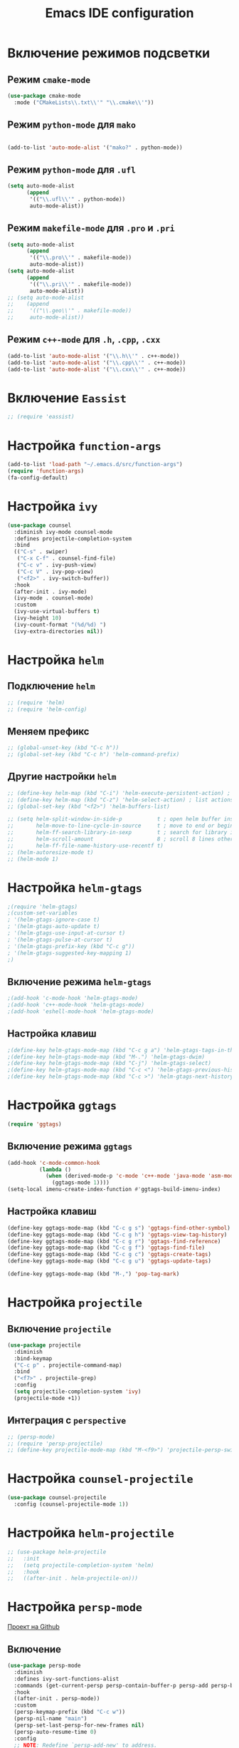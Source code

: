 #+TITLE: Emacs IDE configuration
* Включение режимов подсветки
** Режим =cmake-mode=
  #+begin_src emacs-lisp
  (use-package cmake-mode
    :mode ("CMakeLists\\.txt\\'" "\\.cmake\\'"))
  #+end_src
** Режим =python-mode= для ~mako~
#+begin_src emacs-lisp

(add-to-list 'auto-mode-alist '("mako?" . python-mode))
#+end_src

** Режим =python-mode= для ~.ufl~
  #+begin_src emacs-lisp
(setq auto-mode-alist
	  (append
	   '(("\\.ufl\\'" . python-mode))
	   auto-mode-alist))
  #+end_src
** Режим =makefile-mode= для ~.pro~ и ~.pri~
  #+begin_src emacs-lisp
    (setq auto-mode-alist
	      (append
	       '(("\\.pro\\'" . makefile-mode))
	       auto-mode-alist))
    (setq auto-mode-alist
	      (append
	       '(("\\.pri\\'" . makefile-mode))
	       auto-mode-alist))
    ;; (setq auto-mode-alist
    ;; 	  (append
    ;; 	   '(("\\.geo\\'" . makefile-mode))
    ;; 	   auto-mode-alist))
  #+end_src
** Режим =c++-mode= для ~.h~, ~.cpp~, ~.cxx~
  #+begin_src emacs-lisp
(add-to-list 'auto-mode-alist '("\\.h\\'" . c++-mode))
(add-to-list 'auto-mode-alist '("\\.cpp\\'" . c++-mode))
(add-to-list 'auto-mode-alist '("\\.cxx\\'" . c++-mode))
  #+end_src

* Включение =Eassist=
  #+begin_src emacs-lisp
;; (require 'eassist)
  #+end_src
* Настройка =function-args=
  #+begin_src emacs-lisp
  (add-to-list 'load-path "~/.emacs.d/src/function-args")
  (require 'function-args)
  (fa-config-default)
  #+end_src
* Настройка =ivy=
#+begin_src emacs-lisp
(use-package counsel
  :diminish ivy-mode counsel-mode
  :defines projectile-completion-system
  :bind
  (("C-s" . swiper)
   ("C-x C-f" . counsel-find-file)
   ("C-c v" . ivy-push-view)
   ("C-c V" . ivy-pop-view)
   ("<f2>" . ivy-switch-buffer))
  :hook
  (after-init . ivy-mode)
  (ivy-mode . counsel-mode)
  :custom
  (ivy-use-virtual-buffers t)
  (ivy-height 10)
  (ivy-count-format "(%d/%d) ")
  (ivy-extra-directories nil))
#+end_src
* Настройка =helm=
** Подключение =helm=
#+begin_src emacs-lisp
  ;; (require 'helm)
  ;; (require 'helm-config)
#+end_src
** Меняем префикс
#+begin_src emacs-lisp
  ;; (global-unset-key (kbd "C-c h"))
  ;; (global-set-key (kbd "C-c h") 'helm-command-prefix)
#+end_src
** Другие настройки =helm=
#+begin_src emacs-lisp
  ;; (define-key helm-map (kbd "C-i") 'helm-execute-persistent-action) ; make TAB works in terminal
  ;; (define-key helm-map (kbd "C-z") 'helm-select-action) ; list actions using C-z
  ;; (global-set-key (kbd "<f2>") 'helm-buffers-list)

  ;; (setq helm-split-window-in-side-p           t ; open helm buffer inside current window, not occupy whole other window
  ;;       helm-move-to-line-cycle-in-source     t ; move to end or beginning of source when reaching top or bottom of source.
  ;;       helm-ff-search-library-in-sexp        t ; search for library in `require' and `declare-function' sexp.
  ;;       helm-scroll-amount                    8 ; scroll 8 lines other window using M-<next>/M-<prior>
  ;;       helm-ff-file-name-history-use-recentf t)
  ;; (helm-autoresize-mode t)
  ;; (helm-mode 1)
#+end_src
* Настройка =helm-gtags=
#+begin_src emacs-lisp
;(require 'helm-gtags)
;(custom-set-variables
; '(helm-gtags-ignore-case t)
; '(helm-gtags-auto-update t)
; '(helm-gtags-use-input-at-cursor t)
; '(helm-gtags-pulse-at-cursor t)
; '(helm-gtags-prefix-key (kbd "C-c g"))
; '(helm-gtags-suggested-key-mapping 1)
;)
#+end_src
** Включение режима =helm-gtags=
#+begin_src emacs-lisp
;(add-hook 'c-mode-hook 'helm-gtags-mode)
;(add-hook 'c++-mode-hook 'helm-gtags-mode)
;(add-hook 'eshell-mode-hook 'helm-gtags-mode)
#+end_src
** Настройка клавиш
#+begin_src emacs-lisp
;(define-key helm-gtags-mode-map (kbd "C-c g a") 'helm-gtags-tags-in-this-function)
;(define-key helm-gtags-mode-map (kbd "M-.") 'helm-gtags-dwim)
;(define-key helm-gtags-mode-map (kbd "C-j") 'helm-gtags-select)
;(define-key helm-gtags-mode-map (kbd "C-c <") 'helm-gtags-previous-history)
;(define-key helm-gtags-mode-map (kbd "C-c >") 'helm-gtags-next-history)
#+end_src
* Настройка =ggtags=
#+begin_src emacs-lisp
(require 'ggtags)
#+end_src
** Включение режима =ggtags=
#+begin_src emacs-lisp
(add-hook 'c-mode-common-hook
          (lambda ()
            (when (derived-mode-p 'c-mode 'c++-mode 'java-mode 'asm-mode)
              (ggtags-mode 1))))
(setq-local imenu-create-index-function #'ggtags-build-imenu-index)
#+end_src
** Настройка клавиш
#+begin_src emacs-lisp
(define-key ggtags-mode-map (kbd "C-c g s") 'ggtags-find-other-symbol)
(define-key ggtags-mode-map (kbd "C-c g h") 'ggtags-view-tag-history)
(define-key ggtags-mode-map (kbd "C-c g r") 'ggtags-find-reference)
(define-key ggtags-mode-map (kbd "C-c g f") 'ggtags-find-file)
(define-key ggtags-mode-map (kbd "C-c g c") 'ggtags-create-tags)
(define-key ggtags-mode-map (kbd "C-c g u") 'ggtags-update-tags)

(define-key ggtags-mode-map (kbd "M-,") 'pop-tag-mark)
#+end_src
* Настройка =projectile=
** Включение =projectile=
#+begin_src emacs-lisp
(use-package projectile
  :diminish
  :bind-keymap 
  ("C-c p" . projectile-command-map)
  :bind
  ("<f7>" . projectile-grep)
  :config
  (setq projectile-completion-system 'ivy)
  (projectile-mode +1))
#+end_src
** Интеграция с =perspective=
#+begin_src emacs-lisp
  ;; (persp-mode)
  ;; (require 'persp-projectile)
  ;; (define-key projectile-mode-map (kbd "M-<f9>") 'projectile-persp-switch-project)
#+end_src
* Настройка =counsel-projectile=
#+begin_src emacs-lisp
(use-package counsel-projectile
  :config (counsel-projectile-mode 1))
#+end_src
* Настройка =helm-projectile=
#+begin_src emacs-lisp
  ;; (use-package helm-projectile
  ;;   :init 
  ;;   (setq projectile-completion-system 'helm)
  ;;   :hook
  ;;   ((after-init . helm-projectile-on)))
#+end_src
* Настройка =persp-mode=
[[https://github.com/Bad-ptr/persp-mode.el][Проект на Github]]
** Включение
#+begin_src emacs-lisp
(use-package persp-mode
  :diminish
  :defines ivy-sort-functions-alist
  :commands (get-current-persp persp-contain-buffer-p persp-add persp-by-name-and-exists)
  :hook 
  ((after-init . persp-mode))
  :custom
  (persp-keymap-prefix (kbd "C-c w"))
  (persp-nil-name "main")
  (persp-set-last-persp-for-new-frames nil)
  (persp-auto-resume-time 0)
  :config
  ;; NOTE: Redefine `persp-add-new' to address.
  ;; Issue: Unable to create/handle persp-mode
  ;; https://github.com/Bad-ptr/persp-mode.el/issues/96
  ;; https://github.com/Bad-ptr/persp-mode-projectile-bridge.el/issues/4
  ;; https://emacs-china.org/t/topic/6416/7
  (defun* persp-add-new (name &optional (phash *persp-hash*))
    "Create a new perspective with the given `NAME'. Add it to `PHASH'.
    Return the created perspective."
    (interactive "sA name for the new perspective: ")
    (if (and name (not (equal "" name)))
        (destructuring-bind (e . p)
            (persp-by-name-and-exists name phash)
          (if e p
            (setq p (if (equal persp-nil-name name)
                        nil (make-persp :name name)))
            (persp-add p phash)
            (run-hook-with-args 'persp-created-functions p phash)
            p))
      (message "[persp-mode] Error: Can't create a perspective with empty name.")
      nil))
   (add-to-list 'global-mode-string
               '(:eval
                 (format
                  (propertize
                   " #%s "
                   'face (let ((persp (get-current-persp)))
                           (if persp
                               (if (persp-contain-buffer-p (current-buffer) persp)
                                   'persp-face-lighter-default
                                 'persp-face-lighter-buffer-not-in-persp)
                             'persp-face-lighter-nil-persp)))
                  (safe-persp-name (get-current-persp)))))

    (with-eval-after-load "ivy"
      (add-hook 'ivy-ignore-buffers
                #'(lambda (b)
                    (when persp-mode
                      (let ((persp (get-current-persp)))
                        (if persp
                            (not (persp-contain-buffer-p b persp))
                          nil)))))

      (setq ivy-sort-functions-alist
            (append ivy-sort-functions-alist
                    '((persp-kill-buffer   . nil)
                      (persp-remove-buffer . nil)
                      (persp-add-buffer    . nil)
                      (persp-switch        . nil)
                      (persp-window-switch . nil)
                      (persp-frame-switch  . nil))))))
#+end_src
** Интеграция с =projectile=
[[https://github.com/Bad-ptr/persp-mode-projectile-bridge.el][persp-mode-projectile-bridge на Github]]
#+begin_src emacs-lisp
(use-package pesrsp-mode-projectile-bridge
  :after projectile persp-mode
  :commands (persp-mode-projectile-bridge-find-perspectives-for-all-buffers 
             persp-mode-projectile-bridge-kill-perspectives)
  :hook
  (after-init . persp-mode-projectile-bridge-mode))
#+end_src

* Настройка режима компиляции
** Клавиша для компиляции
#+begin_src emacs-lisp
(global-set-key (kbd "<f9>") (lambda ()
                              (interactive)
                              (setq-local compilation-read-command nil)
                              (call-interactively 'projectile-compile-project)))
#+end_src
** Навигация только по ошибкам, пропуская предупреждения
#+begin_src emacs-lisp
(setq compilation-skip-threshold 2)
#+end_src
** Размер окна компиляции в 8 строк
     #+begin_src emacs-lisp
(setq compilation-window-height 8)
     #+end_src
** Автоматический скроллинг окна компиляции
#+begin_src emacs-lisp
(setq compilation-scroll-output t)
#+end_src
** Автоматически закрывать окно компиляции, если компиляция прошла без ошибок
	 #+begin_src emacs-lisp
 ;; Close the compilation window if there was no error at all.
(setq compilation-exit-message-function
      (lambda (status code msg)
        ;; If M-x compile exists with a 0
        (when (and (eq status 'exit) (zerop code))
          ;; then bury the *compilation* buffer, so that C-x b doesn't go there
    	(bury-buffer "*compilation*")
	    ;; and return to whatever were looking at before
        (replace-buffer-in-windows "*compilation*"))
;        (delete-other-windows))
        ;; Always return the anticipated result of compilation-exit-message-function
	  (cons msg code)))
	 #+end_src

* Настройка =all-the-icons=
#+begin_src emacs-lisp
(use-package all-the-icons)
#+end_src
* Настройка =neotree=
#+begin_src emacs-lisp
(use-package neotree
  :after projectile
  :custom
  (neo-theme 'icons)
  :bind ("<f5>" . neotree-toggle))
  :config
  (setq neo-smart-open t)
  (setq projectile-switch-project-action 'neotree-projectile-action)
#+end_src
* Настройка =cedet=
** Включение =Semantic=
*** Перед включением ~Semantic~ необходимо заполнить список ~semantic-default-submodes~
**** Включение глобальной поддержки ~Semanticmdb~
#+begin_src emacs-lisp 
  (add-to-list 'semantic-default-submodes 'global-semanticdb-minor-mode)
#+end_src
**** Включение режима автоматического запоминания информации о редактируемых тагах
     Перейти к ним можно будет позднее с помощью команды ~semantic-mrub-switch-tags~
     #+begin_src emacs-lisp
(add-to-list 'semantic-default-submodes 'global-semantic-mru-bookmark-mode)
      #+end_src
**** Активация подстветки первой строки текущего тага (функции, класса и т.п.)
     #+begin_src emacs-lisp
(add-to-list 'semantic-default-submodes 'global-semantic-highlight-func-mode)
     #+end_src
**** Активация автоматического анализа кода в буферах когда Emacs «свободен» и ожидает ввода данных от пользователя (idle time) 
     #+begin_src emacs-lisp
(add-to-list 'semantic-default-submodes 'global-semantic-idle-scheduler-mode)
     #+end_src
**** Активация показа возможных дополнений имен во время ожидания ввода
     Требует чтобы был включен ~global-semantic-idle-scheduler-mode~
     #+begin_src emacs-lisp
(add-to-list 'semantic-default-submodes 'global-semantic-idle-completions-mode)
     #+end_src
**** Активация показа информации о текущем таге во время ожидания ввода
     Требует чтобы был включен ~global-semantic-idle-scheduler-mode~ 
     #+begin_src emacs-lisp
(add-to-list 'semantic-default-submodes 'global-semantic-idle-summary-mode)
     #+end_src
*** Для использования  возможности по дополнению имен и показу информации о функциях и классах необходимо загрузить пакет ~semantic/ia~
    #+begin_src emacs-lisp
(require 'semantic/ia)
    #+end_src
*** Включаем ~Semantic~
    #+begin_src emacs-lisp
(semantic-mode 1)
;(semantic-load-enable-excessive-code-helpers)
;(global-semantic-tag-folding-mode 1)
    #+end_src
** Загрузка системных пакетов
   Если вы используете ~GCC~ для программирования на ~C~ & ~C++~, то пакет может автоматически получить данные о нахождении системных
   подключаемых файлов. Для этого вам необходимо загрузить пакет
   ~semantic/bovine/gcc~:
   #+begin_src emacs-lisp
     (require 'semantic/bovine/c)
     (require 'semantic/bovine/gcc)
     (require 'semantic/wisent/python)
   #+end_src
** Настройка =Semanticdb=
*** Настройка CEDET для работы с библиотекой Qt4
    #+begin_src emacs-lisp
      ;; (setq qt4-base-dir "/usr/include/qt4")
      ;; (setq qwt-base-dir "/usr/include/qwt")
      ;; (semantic-add-system-include qt4-base-dir 'c++-mode)
      ;; (semantic-add-system-include qt4-base-dir 'c-mode)
      ;; (semantic-add-system-include (concat qt4-base-dir "/QtCore") 'c++-mode)
      ;; (semantic-add-system-include (concat qt4-base-dir "/QtCore") 'c-mode)
      ;; (semantic-add-system-include (concat qt4-base-dir "/Qt3Support") 'c++-mode)
      ;; (semantic-add-system-include (concat qt4-base-dir "/Qt3Support") 'c-mode)
      ;; (semantic-add-system-include (concat qt4-base-dir "/QtDBus") 'c++-mode)
      ;; (semantic-add-system-include (concat qt4-base-dir "/QtDBus") 'c-mode)
      ;; (semantic-add-system-include (concat qt4-base-dir "/QtDeclarative") 'c++-mode)
      ;; (semantic-add-system-include (concat qt4-base-dir "/QtDeclarative") 'c-mode)
      ;; (semantic-add-system-include (concat qt4-base-dir "/QtDesiner") 'c++-mode)
      ;; (semantic-add-system-include (concat qt4-base-dir "/QtDesiner") 'c-mode)
      ;; (semantic-add-system-include (concat qt4-base-dir "/QtGui") 'c++-mode)
      ;; (semantic-add-system-include (concat qt4-base-dir "/QtGui") 'c-mode)
      ;; (semantic-add-system-include (concat qt4-base-dir "/QtHelp") 'c++-mode)
      ;; (semantic-add-system-include (concat qt4-base-dir "/QtHelp") 'c-mode)
      ;; (semantic-add-system-include (concat qt4-base-dir "/QtNetwork") 'c++-mode)
      ;; (semantic-add-system-include (concat qt4-base-dir "/QtNetwork") 'c-mode)
      ;; (semantic-add-system-include (concat qt4-base-dir "/QtOpenGL") 'c++-mode)
      ;; (semantic-add-system-include (concat qt4-base-dir "/QtOpenGL") 'c-mode)
      ;; (semantic-add-system-include (concat qt4-base-dir "/QtScript") 'c++-mode)
      ;; (semantic-add-system-include (concat qt4-base-dir "/QtScript") 'c-mode)
      ;; (semantic-add-system-include (concat qt4-base-dir "/QtScriptTools") 'c++-mode)
      ;; (semantic-add-system-include (concat qt4-base-dir "/QtScriptTools") 'c-mode)
      ;; (semantic-add-system-include (concat qt4-base-dir "/QtSql") 'c++-mode)
      ;; (semantic-add-system-include (concat qt4-base-dir "/QtSql") 'c-mode)
      ;; (semantic-add-system-include (concat qt4-base-dir "/QtSvg") 'c++-mode)
      ;; (semantic-add-system-include (concat qt4-base-dir "/QtSvg") 'c-mode)
      ;; (semantic-add-system-include (concat qt4-base-dir "/QtTest") 'c++-mode)
      ;; (semantic-add-system-include (concat qt4-base-dir "/QtTest") 'c-mode)
      ;; (semantic-add-system-include (concat qt4-base-dir "/QtUiTools") 'c++-mode)
      ;; (semantic-add-system-include (concat qt4-base-dir "/QtUiTools") 'c-mode)
      ;; (semantic-add-system-include (concat qt4-base-dir "/QtWebKit") 'c++-mode)
      ;; (semantic-add-system-include (concat qt4-base-dir "/QtWebKit") 'c-mode)
      ;; (semantic-add-system-include (concat qt4-base-dir "/QtXml") 'c++-mode)
      ;; (semantic-add-system-include (concat qt4-base-dir "/QtXml") 'c-mode)
      ;; (semantic-add-system-include (concat qt4-base-dir "/QtXmlPatterns") 'c++-mode)
      ;; (semantic-add-system-include (concat qt4-base-dir "/QtXmlPatterns") 'c-mode)
      ;; (semantic-add-system-include qwt-base-dir 'c++-mode)
      ;; (semantic-add-system-include qwt-base-dir 'c-mode)
      ;; (add-to-list 'auto-mode-alist (cons qt4-base-dir 'c++-mode))
      ;; (add-to-list 'auto-mode-alist (cons qt4-base-dir 'c-mode))
      ;; (add-to-list 'semantic-lex-c-preprocessor-symbol-file (concat qt4-base-dir "/Qt/qconfig.h"))
      ;; (add-to-list 'semantic-lex-c-preprocessor-symbol-file (concat qt4-base-dir "/Qt/qconfig-dist.h"))
      ;; (add-to-list 'semantic-lex-c-preprocessor-symbol-file (concat qt4-base-dir "/Qt/qglobal.h"))
    #+end_src
*** Настройка CEDET для работы с библиотекой ITK-4.5
    #+begin_src emacs-lisp
      ;; (setq itk-base-dir "/usr/include/ITK-4.5")
      ;; (semantic-add-system-include itk-base-dir 'c++-mode)
      ;; (semantic-add-system-include itk-base-dir 'c-mode)
      ;; (semantic-add-system-include (concat itk-base-dir "/blas") 'c++-mode)
      ;; (semantic-add-system-include (concat itk-base-dir "/blas") 'c-mode)
      ;; (semantic-add-system-include (concat itk-base-dir "/datapac") 'c++-mode)
      ;; (semantic-add-system-include (concat itk-base-dir "/datapac") 'c-mode)
      ;; (semantic-add-system-include (concat itk-base-dir "/egcs") 'c++-mode)
      ;; (semantic-add-system-include (concat itk-base-dir "/egcs") 'c-mode)
      ;; (semantic-add-system-include (concat itk-base-dir "/eispac") 'c++-mode)
      ;; (semantic-add-system-include (concat itk-base-dir "/eispac") 'c-mode)
      ;; (semantic-add-system-include (concat itk-base-dir "/emulation") 'c++-mode)
      ;; (semantic-add-system-include (concat itk-base-dir "/emulation") 'c-mode)
      ;; (semantic-add-system-include (concat itk-base-dir "/gcc") 'c++-mode)
      ;; (semantic-add-system-include (concat itk-base-dir "/gcc") 'c-mode)
      ;; (semantic-add-system-include (concat itk-base-dir "/gcc-libstdcxx-v3") 'c++-mode)
      ;; (semantic-add-system-include (concat itk-base-dir "/gcc-libstdcxx-v3") 'c-mode)
      ;; (semantic-add-system-include (concat itk-base-dir "/gdcmjpeg") 'c++-mode)
      ;; (semantic-add-system-include (concat itk-base-dir "/gdcmjpeg") 'c-mode)
      ;; (semantic-add-system-include (concat itk-base-dir "/generic") 'c++-mode)
      ;; (semantic-add-system-include (concat itk-base-dir "/generic") 'c-mode)
      ;; (semantic-add-system-include (concat itk-base-dir "/internal") 'c++-mode)
      ;; (semantic-add-system-include (concat itk-base-dir "/internal") 'c-mode)
      ;; (semantic-add-system-include (concat itk-base-dir "/iso") 'c++-mode)
      ;; (semantic-add-system-include (concat itk-base-dir "/iso") 'c-mode)
      ;; (semantic-add-system-include (concat itk-base-dir "/itkfdstream") 'c++-mode)
      ;; (semantic-add-system-include (concat itk-base-dir "/itkfdstream") 'c-mode)
      ;; (semantic-add-system-include (concat itk-base-dir "/itkhdf5") 'c++-mode)
      ;; (semantic-add-system-include (concat itk-base-dir "/itkhdf5") 'c-mode)
      ;; (semantic-add-system-include (concat itk-base-dir "/itkjpeg") 'c++-mode)
      ;; (semantic-add-system-include (concat itk-base-dir "/itkjpeg") 'c-mode)
      ;; (semantic-add-system-include (concat itk-base-dir "/itkpng") 'c++-mode)
      ;; (semantic-add-system-include (concat itk-base-dir "/itkpng") 'c-mode)
      ;; (semantic-add-system-include (concat itk-base-dir "/itksys") 'c++-mode)
      ;; (semantic-add-system-include (concat itk-base-dir "/itksys") 'c-mode)
      ;; (semantic-add-system-include (concat itk-base-dir "/itkzlib") 'c++-mode)
      ;; (semantic-add-system-include (concat itk-base-dir "/itkzlib") 'c-mode)
      ;; (semantic-add-system-include (concat itk-base-dir "/lapack") 'c++-mode)
      ;; (semantic-add-system-include (concat itk-base-dir "/lapack") 'c-mode)
      ;; (semantic-add-system-include (concat itk-base-dir "/laso") 'c++-mode)
      ;; (semantic-add-system-include (concat itk-base-dir "/laso") 'c-mode)
      ;; (semantic-add-system-include (concat itk-base-dir "/linpack") 'c++-mode)
      ;; (semantic-add-system-include (concat itk-base-dir "/linpack") 'c-mode)
      ;; (semantic-add-system-include (concat itk-base-dir "/mathews") 'c++-mode)
      ;; (semantic-add-system-include (concat itk-base-dir "/mathews") 'c-mode)
      ;; (semantic-add-system-include (concat itk-base-dir "/minpack") 'c++-mode)
      ;; (semantic-add-system-include (concat itk-base-dir "/minpack") 'c-mode)
      ;; (semantic-add-system-include (concat itk-base-dir "/mwerk") 'c++-mode)
      ;; (semantic-add-system-include (concat itk-base-dir "/mwerk") 'c-mode)
      ;; (semantic-add-system-include (concat itk-base-dir "/napack") 'c++-mode)
      ;; (semantic-add-system-include (concat itk-base-dir "/napack") 'c-mode)
      ;; (semantic-add-system-include (concat itk-base-dir "/opt") 'c++-mode)
      ;; (semantic-add-system-include (concat itk-base-dir "/opt") 'c-mode)
      ;; (semantic-add-system-include (concat itk-base-dir "/sgi") 'c++-mode)
      ;; (semantic-add-system-include (concat itk-base-dir "/sgi") 'c-mode)
      ;; (semantic-add-system-include (concat itk-base-dir "/saprse") 'c++-mode)
      ;; (semantic-add-system-include (concat itk-base-dir "/sparse") 'c-mode)
      ;; (semantic-add-system-include (concat itk-base-dir "/stlport") 'c++-mode)
      ;; (semantic-add-system-include (concat itk-base-dir "/stlport") 'c-mode)
      ;; (semantic-add-system-include (concat itk-base-dir "/sunpro") 'c++-mode)
      ;; (semantic-add-system-include (concat itk-base-dir "/sunpro") 'c-mode)
      ;; (semantic-add-system-include (concat itk-base-dir "/temperton") 'c++-mode)
      ;; (semantic-add-system-include (concat itk-base-dir "/temperton") 'c-mode)
      ;; (semantic-add-system-include (concat itk-base-dir "/vcl_sys") 'c++-mode)
      ;; (semantic-add-system-include (concat itk-base-dir "/vcl_sys") 'c-mode)
      ;; (semantic-add-system-include (concat itk-base-dir "/vnl") 'c++-mode)
      ;; (semantic-add-system-include (concat itk-base-dir "/vnl") 'c-mode)
    #+end_src
*** Настройка CEDET для работы с библиотекой VTK-5.8
    #+begin_src emacs-lisp
      ;; (setq vtk-base-dir "/usr/include/vtk-5.8")
      ;; (semantic-add-system-include vtk-base-dir 'c++-mode)
      ;; (semantic-add-system-include vtk-base-dir 'c-mode)
      ;; (semantic-add-system-include (concat vtk-base-dir "/alglib") 'c++-mode)
      ;; (semantic-add-system-include (concat vtk-base-dir "/alglib") 'c-mode)
      ;; (semantic-add-system-include (concat vtk-base-dir "/Cosmo") 'c++-mode)
      ;; (semantic-add-system-include (concat vtk-base-dir "/Cosmo") 'c-mode)
      ;; (semantic-add-system-include (concat vtk-base-dir "/internal") 'c++-mode)
      ;; (semantic-add-system-include (concat vtk-base-dir "/internal") 'c-mode)
      ;; (semantic-add-system-include (concat vtk-base-dir "/mrmpi") 'c++-mode)
      ;; (semantic-add-system-include (concat vtk-base-dir "/mrmpi") 'c-mode)
      ;; (semantic-add-system-include (concat vtk-base-dir "/TclTk") 'c++-mode)
      ;; (semantic-add-system-include (concat vtk-base-dir "/TclTk") 'c-mode)
      ;; (semantic-add-system-include (concat vtk-base-dir "/VPIC") 'c++-mode)
      ;; (semantic-add-system-include (concat vtk-base-dir "/VPIC") 'c-mode)
      ;; (semantic-add-system-include (concat vtk-base-dir "/vtkexpat") 'c++-mode)
      ;; (semantic-add-system-include (concat vtk-base-dir "/vtkexpat") 'c-mode)
      ;; (semantic-add-system-include (concat vtk-base-dir "/vtklibproj4") 'c++-mode)
      ;; (semantic-add-system-include (concat vtk-base-dir "/vtklibproj4") 'c-mode)
      ;; (semantic-add-system-include (concat vtk-base-dir "/vtkmetaio") 'c++-mode)
      ;; (semantic-add-system-include (concat vtk-base-dir "/vtkmetaio") 'c-mode
      ;; )(semantic-add-system-include (concat vtk-base-dir "/vtknetcfd") 'c++-mode)
      ;; (semantic-add-system-include (concat vtk-base-dir "/vtknetcfd") 'c-mode)
      ;; (semantic-add-system-include (concat vtk-base-dir "/vtksqlite") 'c++-mode)
      ;; (semantic-add-system-include (concat vtk-base-dir "/vtksqlite") 'c-mode)
      ;; (semantic-add-system-include (concat vtk-base-dir "/vtkstd") 'c++-mode)
      ;; (semantic-add-system-include (concat vtk-base-dir "/vtkstd") 'c-mode)
      ;; (semantic-add-system-include (concat vtk-base-dir "/vtksys") 'c++-mode)
      ;; (semantic-add-system-include (concat vtk-base-dir "/vtksys") 'c-mode)
    #+end_src
*** Настройка CEDET для работы с библиотекой CGAL
    #+begin_src emacs-lisp
      ;; (setq cgal-base-dir "/usr/include/CGAL")
      ;; (semantic-add-system-include cgal-base-dir 'c++-mode)
      ;; (semantic-add-system-include cgal-base-dir 'c-mode)   
    #+end_src
*** Настройка CEDET для работы с библиотекой Qt5.6.3
    #+begin_src emacs-lisp
      ;; (setq qt563-base-dir "/opt/Qt5.6.3/5.6.3/gcc_64/include")
      ;; (semantic-add-system-include qt563-base-dir 'c++-mode)
      ;; (semantic-add-system-include qt563-base-dir 'c-mode)
      ;; (semantic-add-system-include (concat qt563-base-dir "/QtCore") 'c++-mode)
      ;; (semantic-add-system-include (concat qt563-base-dir "/QtCore") 'c-mode)
      ;; (semantic-add-system-include (concat qt563-base-dir "/Qt3Support") 'c++-mode)
      ;; (semantic-add-system-include (concat qt563-base-dir "/Qt3Support") 'c-mode)
      ;; (semantic-add-system-include (concat qt563-base-dir "/QtDBus") 'c++-mode)
      ;; (semantic-add-system-include (concat qt563-base-dir "/QtDBus") 'c-mode)
      ;; (semantic-add-system-include (concat qt563-base-dir "/QtDeclarative") 'c++-mode)
      ;; (semantic-add-system-include (concat qt563-base-dir "/QtDeclarative") 'c-mode)
      ;; (semantic-add-system-include (concat qt563-base-dir "/QtDesiner") 'c++-mode)
      ;; (semantic-add-system-include (concat qt563-base-dir "/QtDesiner") 'c-mode)
      ;; (semantic-add-system-include (concat qt563-base-dir "/QtGui") 'c++-mode)
      ;; (semantic-add-system-include (concat qt563-base-dir "/QtGui") 'c-mode)
      ;; (semantic-add-system-include (concat qt563-base-dir "/QtHelp") 'c++-mode)
      ;; (semantic-add-system-include (concat qt563-base-dir "/QtHelp") 'c-mode)
      ;; (semantic-add-system-include (concat qt563-base-dir "/QtNetwork") 'c++-mode)
      ;; (semantic-add-system-include (concat qt563-base-dir "/QtNetwork") 'c-mode)
      ;; (semantic-add-system-include (concat qt563-base-dir "/QtOpenGL") 'c++-mode)
      ;; (semantic-add-system-include (concat qt563-base-dir "/QtOpenGL") 'c-mode)
      ;; (semantic-add-system-include (concat qt563-base-dir "/QtScript") 'c++-mode)
      ;; (semantic-add-system-include (concat qt563-base-dir "/QtScript") 'c-mode)
      ;; (semantic-add-system-include (concat qt563-base-dir "/QtScriptTools") 'c++-mode)
      ;; (semantic-add-system-include (concat qt563-base-dir "/QtScriptTools") 'c-mode)
      ;; (semantic-add-system-include (concat qt563-base-dir "/QtSql") 'c++-mode)
      ;; (semantic-add-system-include (concat qt563-base-dir "/QtSql") 'c-mode)
      ;; (semantic-add-system-include (concat qt563-base-dir "/QtSvg") 'c++-mode)
      ;; (semantic-add-system-include (concat qt563-base-dir "/QtSvg") 'c-mode)
      ;; (semantic-add-system-include (concat qt563-base-dir "/QtTest") 'c++-mode)
      ;; (semantic-add-system-include (concat qt563-base-dir "/QtTest") 'c-mode)
      ;; (semantic-add-system-include (concat qt563-base-dir "/QtUiTools") 'c++-mode)
      ;; (semantic-add-system-include (concat qt563-base-dir "/QtUiTools") 'c-mode)
      ;; (semantic-add-system-include (concat qt563-base-dir "/QtWebKit") 'c++-mode)
      ;; (semantic-add-system-include (concat qt563-base-dir "/QtWebKit") 'c-mode)
      ;; (semantic-add-system-include (concat qt563-base-dir "/QtXml") 'c++-mode)
      ;; (semantic-add-system-include (concat qt563-base-dir "/QtXml") 'c-mode)
      ;; (semantic-add-system-include (concat qt563-base-dir "/QtXmlPatterns") 'c++-mode)
      ;; (semantic-add-system-include (concat qt563-base-dir "/QtXmlPatterns") 'c-mode)
      ;; (add-to-list 'auto-mode-alist (cons qt563-base-dir 'c++-mode))
      ;; (add-to-list 'auto-mode-alist (cons qt563-base-dir 'c-mode))
      ;; (add-to-list 'semantic-lex-c-preprocessor-symbol-file (concat qt563-base-dir "/QtCore/qconfig.h"))
      ;; (add-to-list 'semantic-lex-c-preprocessor-symbol-file (concat qt563-base-dir "/QtCore/qconfig-dist.h"))
      ;; (add-to-list 'semantic-lex-c-preprocessor-symbol-file (concat qt563-base-dir "/QtCore/qglobal.h"))
    #+end_src
*** Настройка CEDET для работы с используемыми в MITK библиотеками
#+begin_src emacs-lisp
  ;; (setq mitk-ep-base-dir "~/Projects/Cxx/MITK-superbuild/ep/include")
  ;; (semantic-add-system-include (concat mitk-ep-base-dir "/ANN") 'c++-mode)
  ;; (semantic-add-system-include (concat mitk-ep-base-dir "/ANN") 'c-mode)
  ;; (semantic-add-system-include (concat mitk-ep-base-dir "/cppunit") 'c++-mode)
  ;; (semantic-add-system-include (concat mitk-ep-base-dir "/cppunit") 'c-mode)
  ;; (semantic-add-system-include (concat mitk-ep-base-dir "/cppunit/config") 'c++-mode)
  ;; (semantic-add-system-include (concat mitk-ep-base-dir "/cppunit/config") 'c-mode)
  ;; (semantic-add-system-include (concat mitk-ep-base-dir "/cppunit/extensions") 'c++-mode)
  ;; (semantic-add-system-include (concat mitk-ep-base-dir "/cppunit/extensions") 'c-mode)
  ;; (semantic-add-system-include (concat mitk-ep-base-dir "/cppunit/plugin") 'c++-mode)
  ;; (semantic-add-system-include (concat mitk-ep-base-dir "/cppunit/plugin") 'c-mode)
  ;; (semantic-add-system-include (concat mitk-ep-base-dir "/cppunit/portability") 'c++-mode)
  ;; (semantic-add-system-include (concat mitk-ep-base-dir "/cppunit/portability") 'c-mode)
  ;; (semantic-add-system-include (concat mitk-ep-base-dir "/cppunit/tools") 'c++-mode)
  ;; (semantic-add-system-include (concat mitk-ep-base-dir "/cppunit/tools") 'c-mode)
  ;; (semantic-add-system-include (concat mitk-ep-base-dir "/cppunit/ui") 'c++-mode)
  ;; (semantic-add-system-include (concat mitk-ep-base-dir "/cppunit/ui") 'c-mode)
  ;; (semantic-add-system-include (concat mitk-ep-base-dir "/dcmtk/config") 'c++-mode)
  ;; (semantic-add-system-include (concat mitk-ep-base-dir "/dcmtk/config") 'c-mode)
  ;; (semantic-add-system-include (concat mitk-ep-base-dir "/dcmtk/dcmdata") 'c++-mode)
  ;; (semantic-add-system-include (concat mitk-ep-base-dir "/dcmtk/dcmdata") 'c-mode)
  ;; (semantic-add-system-include (concat mitk-ep-base-dir "/dcmtk/dcmfg") 'c++-mode)
  ;; (semantic-add-system-include (concat mitk-ep-base-dir "/dcmtk/dcmfg") 'c-mode)
  ;; (semantic-add-system-include (concat mitk-ep-base-dir "/dcmtk/dcmimage") 'c++-mode)
  ;; (semantic-add-system-include (concat mitk-ep-base-dir "/dcmtk/dcmimage") 'c-mode)
  ;; (semantic-add-system-include (concat mitk-ep-base-dir "/dcmtk/dcmimgle") 'c++-mode)
  ;; (semantic-add-system-include (concat mitk-ep-base-dir "/dcmtk/dcmimgle") 'c-mode)
  ;; (semantic-add-system-include (concat mitk-ep-base-dir "/dcmtk/dcmiod") 'c++-mode)
  ;; (semantic-add-system-include (concat mitk-ep-base-dir "/dcmtk/dcmiod") 'c-mode)
  ;; (semantic-add-system-include (concat mitk-ep-base-dir "/dcmtk/dcmjpeg") 'c++-mode)
  ;; (semantic-add-system-include (concat mitk-ep-base-dir "/dcmtk/dcmjpeg") 'c-mode)
  ;; (semantic-add-system-include (concat mitk-ep-base-dir "/dcmtk/dcmjpls") 'c++-mode)
  ;; (semantic-add-system-include (concat mitk-ep-base-dir "/dcmtk/dcmjpls") 'c-mode)
  ;; (semantic-add-system-include (concat mitk-ep-base-dir "/dcmtk/dcmnet") 'c++-mode)
  ;; (semantic-add-system-include (concat mitk-ep-base-dir "/dcmtk/dcmnet") 'c-mode)
  ;; (semantic-add-system-include (concat mitk-ep-base-dir "/dcmtk/dcmmap") 'c++-mode)
  ;; (semantic-add-system-include (concat mitk-ep-base-dir "/dcmtk/dcmmap") 'c-mode)
  ;; (semantic-add-system-include (concat mitk-ep-base-dir "/dcmtk/dcmstat") 'c++-mode)
  ;; (semantic-add-system-include (concat mitk-ep-base-dir "/dcmtk/dcmstat") 'c-mode)
  ;; (semantic-add-system-include (concat mitk-ep-base-dir "/dcmtk/dcmqrdb") 'c++-mode)
  ;; (semantic-add-system-include (concat mitk-ep-base-dir "/dcmtk/dcmqrdb") 'c-mode)
  ;; (semantic-add-system-include (concat mitk-ep-base-dir "/dcmtk/dcmrt") 'c++-mode)
  ;; (semantic-add-system-include (concat mitk-ep-base-dir "/dcmtk/dcmrt") 'c-mode)
  ;; (semantic-add-system-include (concat mitk-ep-base-dir "/dcmtk/dcmseg") 'c++-mode)
  ;; (semantic-add-system-include (concat mitk-ep-base-dir "/dcmtk/dcmseg") 'c-mode)
  ;; (semantic-add-system-include (concat mitk-ep-base-dir "/dcmtk/dcmsign") 'c++-mode)
  ;; (semantic-add-system-include (concat mitk-ep-base-dir "/dcmtk/dcmsign") 'c-mode)
  ;; (semantic-add-system-include (concat mitk-ep-base-dir "/dcmtk/dcmsr") 'c++-mode)
  ;; (semantic-add-system-include (concat mitk-ep-base-dir "/dcmtk/dcmsr") 'c-mode)
  ;; (semantic-add-system-include (concat mitk-ep-base-dir "/dcmtk/dcmtls") 'c++-mode)
  ;; (semantic-add-system-include (concat mitk-ep-base-dir "/dcmtk/dcmtls") 'c-mode)
  ;; (semantic-add-system-include (concat mitk-ep-base-dir "/dcmtk/dcmtract") 'c++-mode)
  ;; (semantic-add-system-include (concat mitk-ep-base-dir "/dcmtk/dcmtract") 'c-mode)
  ;; (semantic-add-system-include (concat mitk-ep-base-dir "/dcmtk/dcmwlm") 'c++-mode)
  ;; (semantic-add-system-include (concat mitk-ep-base-dir "/dcmtk/dcmwlm") 'c-mode)
  ;; (semantic-add-system-include (concat mitk-ep-base-dir "/dcmtk/oflog") 'c++-mode)
  ;; (semantic-add-system-include (concat mitk-ep-base-dir "/dcmtk/oflog") 'c-mode)
  ;; (semantic-add-system-include (concat mitk-ep-base-dir "/dcmtk/ofstd") 'c++-mode)
  ;; (semantic-add-system-include (concat mitk-ep-base-dir "/dcmtk/ofstd") 'c-mode)
  ;; (semantic-add-system-include (concat mitk-ep-base-dir "/gdcm-2.6") 'c++-mode)
  ;; (semantic-add-system-include (concat mitk-ep-base-dir "/gdcm-2.6") 'c-mode)
  ;; (semantic-add-system-include (concat mitk-ep-base-dir "/gdcm-2.6/gdcmcharls") 'c++-mode)
  ;; (semantic-add-system-include (concat mitk-ep-base-dir "/gdcm-2.6/gdcmcharls") 'c-mode)
  ;; (semantic-add-system-include (concat mitk-ep-base-dir "/gdcm-2.6/gdcmjpeg") 'c++-mode)
  ;; (semantic-add-system-include (concat mitk-ep-base-dir "/gdcm-2.6/gdcmjpeg") 'c-mode)
  ;; (semantic-add-system-include (concat mitk-ep-base-dir "/gdcm-2.6/gdcmjpeg/12") 'c++-mode)
  ;; (semantic-add-system-include (concat mitk-ep-base-dir "/gdcm-2.6/gdcmjpeg/12") 'c-mode)
  ;; (semantic-add-system-include (concat mitk-ep-base-dir "/gdcm-2.6/gdcmjpeg/16") 'c++-mode)
  ;; (semantic-add-system-include (concat mitk-ep-base-dir "/gdcm-2.6/gdcmjpeg/16") 'c-mode)
  ;; (semantic-add-system-include (concat mitk-ep-base-dir "/gdcm-2.6/gdcmjpeg/8") 'c++-mode)
  ;; (semantic-add-system-include (concat mitk-ep-base-dir "/gdcm-2.6/gdcmjpeg/8") 'c-mode)
  ;; (semantic-add-system-include (concat mitk-ep-base-dir "/gdcm-2.6/gdcmopenjpeg") 'c++-mode)
  ;; (semantic-add-system-include (concat mitk-ep-base-dir "/gdcm-2.6/gdcmopenjpeg") 'c-mode)
  ;; (semantic-add-system-include (concat mitk-ep-base-dir "/gdcm-2.6/socketxx") 'c++-mode)
  ;; (semantic-add-system-include (concat mitk-ep-base-dir "/gdcm-2.6/socketxx") 'c-mode)
  ;; (semantic-add-system-include (concat mitk-ep-base-dir "/GL") 'c++-mode)
  ;; (semantic-add-system-include (concat mitk-ep-base-dir "/GL") 'c-mode)
  ;; (semantic-add-system-include (concat mitk-ep-base-dir "/Qwt") 'c++-mode)
  ;; (semantic-add-system-include (concat mitk-ep-base-dir "/Qwt") 'c-mode)
  ;; (semantic-add-system-include (concat mitk-ep-base-dir "/Poco") 'c++-mode)
  ;; (semantic-add-system-include (concat mitk-ep-base-dir "/Poco") 'c-mode)
  ;; (semantic-add-system-include (concat mitk-ep-base-dir "/Poco/DOM") 'c++-mode)
  ;; (semantic-add-system-include (concat mitk-ep-base-dir "/Poco/DOM") 'c-mode)
  ;; (semantic-add-system-include (concat mitk-ep-base-dir "/Poco/Dynamic") 'c++-mode)
  ;; (semantic-add-system-include (concat mitk-ep-base-dir "/Poco/Dynamic") 'c-mode)
  ;; (semantic-add-system-include (concat mitk-ep-base-dir "/Poco/JSON") 'c++-mode)
  ;; (semantic-add-system-include (concat mitk-ep-base-dir "/Poco/JSON") 'c-mode)
  ;; (semantic-add-system-include (concat mitk-ep-base-dir "/Poco/Net") 'c++-mode)
  ;; (semantic-add-system-include (concat mitk-ep-base-dir "/Poco/Net") 'c-mode)
  ;; (semantic-add-system-include (concat mitk-ep-base-dir "/Poco/SAX") 'c++-mode)
  ;; (semantic-add-system-include (concat mitk-ep-base-dir "/Poco/SAX") 'c-mode)
  ;; (semantic-add-system-include (concat mitk-ep-base-dir "/Poco/Util") 'c++-mode)
  ;; (semantic-add-system-include (concat mitk-ep-base-dir "/Poco/Util") 'c-mode)
  ;; (semantic-add-system-include (concat mitk-ep-base-dir "/Poco/XML") 'c++-mode)
  ;; (semantic-add-system-include (concat mitk-ep-base-dir "/Poco/XML") 'c-mode)
  ;; (semantic-add-system-include (concat mitk-ep-base-dir "/Poco/Zip") 'c++-mode)
  ;; (semantic-add-system-include (concat mitk-ep-base-dir "/Poco/Zip") 'c-mode)
  ;; (semantic-add-system-include (concat mitk-ep-base-dir "/tinyxml") 'c++-mode)
  ;; (semantic-add-system-include (concat mitk-ep-base-dir "/tinyxml") 'c-mode)
  ;; (semantic-add-system-include (concat mitk-ep-base-dir "/GL") 'c++-mode)
  ;; (semantic-add-system-include (concat mitk-ep-base-dir "/GL") 'c-mode)
  ;; (semantic-add-system-include (concat mitk-ep-base-dir "/vtk-7.0") 'c++-mode)
  ;; (semantic-add-system-include (concat mitk-ep-base-dir "/vtk-7.0") 'c-mode)
  ;; (semantic-add-system-include (concat mitk-ep-base-dir "/vtk-7.0/alglib") 'c++-mode)
  ;; (semantic-add-system-include (concat mitk-ep-base-dir "/vtk-7.0/alglib") 'c-mode)
  ;; (semantic-add-system-include (concat mitk-ep-base-dir "/vtk-7.0/vtkexpat") 'c++-mode)
  ;; (semantic-add-system-include (concat mitk-ep-base-dir "/vtk-7.0/vtkexpat") 'c-mode)
  ;; (semantic-add-system-include (concat mitk-ep-base-dir "/vtk-7.0/vtkfreetype") 'c++-mode)
  ;; (semantic-add-system-include (concat mitk-ep-base-dir "/vtk-7.0/vtkfreetype") 'c-mode)
  ;; (semantic-add-system-include (concat mitk-ep-base-dir "/vtk-7.0/vtkgl2ps") 'c++-mode)
  ;; (semantic-add-system-include (concat mitk-ep-base-dir "/vtk-7.0/vtkgl2ps") 'c-mode)
  ;; (semantic-add-system-include (concat mitk-ep-base-dir "/vtk-7.0/vtkhdf5") 'c++-mode)
  ;; (semantic-add-system-include (concat mitk-ep-base-dir "/vtk-7.0/vtkhdf5") 'c-mode)
  ;; (semantic-add-system-include (concat mitk-ep-base-dir "/vtk-7.0/vtkjpeg") 'c++-mode)
  ;; (semantic-add-system-include (concat mitk-ep-base-dir "/vtk-7.0/vtkjpeg") 'c-mode)
  ;; (semantic-add-system-include (concat mitk-ep-base-dir "/vtk-7.0/vtkjsopcpp") 'c++-mode)
  ;; (semantic-add-system-include (concat mitk-ep-base-dir "/vtk-7.0/vtkjsopcpp") 'c-mode)
  ;; (semantic-add-system-include (concat mitk-ep-base-dir "/vtk-7.0/vtklibproj4") 'c++-mode)
  ;; (semantic-add-system-include (concat mitk-ep-base-dir "/vtk-7.0/vtklibproj4") 'c-mode)
  ;; (semantic-add-system-include (concat mitk-ep-base-dir "/vtk-7.0/vtklibxml2") 'c++-mode)
  ;; (semantic-add-system-include (concat mitk-ep-base-dir "/vtk-7.0/vtklibxml2") 'c-mode)
  ;; (semantic-add-system-include (concat mitk-ep-base-dir "/vtk-7.0/vtkmetaio") 'c++-mode)
  ;; (semantic-add-system-include (concat mitk-ep-base-dir "/vtk-7.0/vtkmetaio") 'c-mode)
  ;; (semantic-add-system-include (concat mitk-ep-base-dir "/vtk-7.0/vtknetcfd") 'c++-mode)
  ;; (semantic-add-system-include (concat mitk-ep-base-dir "/vtk-7.0/vtknetcfd") 'c-mode)
  ;; (semantic-add-system-include (concat mitk-ep-base-dir "/vtk-7.0/vtkoggtheora") 'c++-mode)
  ;; (semantic-add-system-include (concat mitk-ep-base-dir "/vtk-7.0/vtkoggtheora") 'c-mode)
  ;; (semantic-add-system-include (concat mitk-ep-base-dir "/vtk-7.0/vtkpng") 'c++-mode)
  ;; (semantic-add-system-include (concat mitk-ep-base-dir "/vtk-7.0/vtkpng") 'c-mode)
  ;; (semantic-add-system-include (concat mitk-ep-base-dir "/vtk-7.0/vtksqlite") 'c++-mode)
  ;; (semantic-add-system-include (concat mitk-ep-base-dir "/vtk-7.0/vtksqlite") 'c-mode)
  ;; (semantic-add-system-include (concat mitk-ep-base-dir "/vtk-7.0/vtksys") 'c++-mode)
  ;; (semantic-add-system-include (concat mitk-ep-base-dir "/vtk-7.0/vtksys") 'c-mode)
  ;; (semantic-add-system-include (concat mitk-ep-base-dir "/vtk-7.0/vtktiff") 'c++-mode)
  ;; (semantic-add-system-include (concat mitk-ep-base-dir "/vtk-7.0/vtktiff") 'c-mode)
  ;; (semantic-add-system-include (concat mitk-ep-base-dir "/vtk-7.0/vtkverdict") 'c++-mode)
  ;; (semantic-add-system-include (concat mitk-ep-base-dir "/vtk-7.0/vtkverdict") 'c-mode)
  ;; (semantic-add-system-include (concat mitk-ep-base-dir "/vtk-7.0/vtkzlib") 'c++-mode)
  ;; (semantic-add-system-include (concat mitk-ep-base-dir "/vtk-7.0/vtkzlib") 'c-mode)
  ;; (semantic-add-system-include (concat mitk-ep-base-dir "/ITK-4.11") 'c++-mode)
  ;; (semantic-add-system-include (concat mitk-ep-base-dir "/ITK-4.11") 'c-mode)
  ;; (semantic-add-system-include (concat mitk-ep-base-dir "/ITK-4.11/arpack") 'c++-mode)
  ;; (semantic-add-system-include (concat mitk-ep-base-dir "/ITK-4.11/arpack") 'c-mode)
  ;; (semantic-add-system-include (concat mitk-ep-base-dir "/ITK-4.11/blas") 'c++-mode)
  ;; (semantic-add-system-include (concat mitk-ep-base-dir "/ITK-4.11/blas") 'c-mode)
  ;; (semantic-add-system-include (concat mitk-ep-base-dir "/ITK-4.11/compilers") 'c++-mode)
  ;; (semantic-add-system-include (concat mitk-ep-base-dir "/ITK-4.11/compilers") 'c-mode)
  ;; (semantic-add-system-include (concat mitk-ep-base-dir "/ITK-4.11/core") 'c++-mode)
  ;; (semantic-add-system-include (concat mitk-ep-base-dir "/ITK-4.11/core") 'c-mode)
  ;; (semantic-add-system-include (concat mitk-ep-base-dir "/ITK-4.11/datapac") 'c++-mode)
  ;; (semantic-add-system-include (concat mitk-ep-base-dir "/ITK-4.11/datapac") 'c-mode)
  ;; (semantic-add-system-include (concat mitk-ep-base-dir "/ITK-4.11/eispack") 'c++-mode)
  ;; (semantic-add-system-include (concat mitk-ep-base-dir "/ITK-4.11/eispack") 'c-mode)
  ;; (semantic-add-system-include (concat mitk-ep-base-dir "/ITK-4.11/internal") 'c++-mode)
  ;; (semantic-add-system-include (concat mitk-ep-base-dir "/ITK-4.11/internal") 'c-mode)
  ;; (semantic-add-system-include (concat mitk-ep-base-dir "/ITK-4.11/itkfdstream") 'c++-mode)
  ;; (semantic-add-system-include (concat mitk-ep-base-dir "/ITK-4.11/itkfdstream") 'c-mode)
  ;; (semantic-add-system-include (concat mitk-ep-base-dir "/ITK-4.11/itkjpeg") 'c++-mode)
  ;; (semantic-add-system-include (concat mitk-ep-base-dir "/ITK-4.11/itkjpeg") 'c-mode)
  ;; (semantic-add-system-include (concat mitk-ep-base-dir "/ITK-4.11/itkkwiml") 'c++-mode)
  ;; (semantic-add-system-include (concat mitk-ep-base-dir "/ITK-4.11/itkkwiml") 'c-mode)
  ;; (semantic-add-system-include (concat mitk-ep-base-dir "/ITK-4.11/itkpng") 'c++-mode)
  ;; (semantic-add-system-include (concat mitk-ep-base-dir "/ITK-4.11/itkpng") 'c-mode)
  ;; (semantic-add-system-include (concat mitk-ep-base-dir "/ITK-4.11/itksys") 'c++-mode)
  ;; (semantic-add-system-include (concat mitk-ep-base-dir "/ITK-4.11/itksys") 'c-mode)
  ;; (semantic-add-system-include (concat mitk-ep-base-dir "/ITK-4.11/itkzlib") 'c++-mode)
  ;; (semantic-add-system-include (concat mitk-ep-base-dir "/ITK-4.11/itkzlib") 'c-mode)
  ;; (semantic-add-system-include (concat mitk-ep-base-dir "/ITK-4.11/lapack") 'c++-mode)
  ;; (semantic-add-system-include (concat mitk-ep-base-dir "/ITK-4.11/lapack") 'c-mode)
  ;; (semantic-add-system-include (concat mitk-ep-base-dir "/ITK-4.11/laso") 'c++-mode)
  ;; (semantic-add-system-include (concat mitk-ep-base-dir "/ITK-4.11/laso") 'c-mode)
  ;; (semantic-add-system-include (concat mitk-ep-base-dir "/ITK-4.11/linalg") 'c++-mode)
  ;; (semantic-add-system-include (concat mitk-ep-base-dir "/ITK-4.11/linalg") 'c-mode)
  ;; (semantic-add-system-include (concat mitk-ep-base-dir "/ITK-4.11/linpack") 'c++-mode)
  ;; (semantic-add-system-include (concat mitk-ep-base-dir "/ITK-4.11/linpack") 'c-mode)
  ;; (semantic-add-system-include (concat mitk-ep-base-dir "/ITK-4.11/mathews") 'c++-mode)
  ;; (semantic-add-system-include (concat mitk-ep-base-dir "/ITK-4.11/mathews") 'c-mode)
  ;; (semantic-add-system-include (concat mitk-ep-base-dir "/ITK-4.11/minpack") 'c++-mode)
  ;; (semantic-add-system-include (concat mitk-ep-base-dir "/ITK-4.11/minpack") 'c-mode)
  ;; (semantic-add-system-include (concat mitk-ep-base-dir "/ITK-4.11/napack") 'c++-mode)
  ;; (semantic-add-system-include (concat mitk-ep-base-dir "/ITK-4.11/napack") 'c-mode)
  ;; (semantic-add-system-include (concat mitk-ep-base-dir "/ITK-4.11/opt") 'c++-mode)
  ;; (semantic-add-system-include (concat mitk-ep-base-dir "/ITK-4.11/opt") 'c-mode)
  ;; (semantic-add-system-include (concat mitk-ep-base-dir "/ITK-4.11/sparse") 'c++-mode)
  ;; (semantic-add-system-include (concat mitk-ep-base-dir "/ITK-4.11/sparse") 'c-mode)
  ;; (semantic-add-system-include (concat mitk-ep-base-dir "/ITK-4.11/temperton") 'c++-mode)
  ;; (semantic-add-system-include (concat mitk-ep-base-dir "/ITK-4.11/temperton") 'c-mode)
  ;; (semantic-add-system-include (concat mitk-ep-base-dir "/ITK-4.11/toms") 'c++-mode)
  ;; (semantic-add-system-include (concat mitk-ep-base-dir "/ITK-4.11/toms") 'c-mode)
  ;; (semantic-add-system-include (concat mitk-ep-base-dir "/ITK-4.11/vcl_sys") 'c++-mode)
  ;; (semantic-add-system-include (concat mitk-ep-base-dir "/ITK-4.11/vcl_sys") 'c-mode)
  ;; (semantic-add-system-include (concat mitk-ep-base-dir "/ITK-4.11/vnl") 'c++-mode)
  ;; (semantic-add-system-include (concat mitk-ep-base-dir "/ITK-4.11/vnl") 'c-mode)
#+end_src
** Привязка клавиш к командам =Semantic=
   #+begin_src emacs-lisp
     ;; (defun svl/cedet-hook()
     ;;   (local-set-key [(control return)] 'semantic-ia-complete-symbol-menu)
     ;;   (local-set-key "\C-c?" 'semantic-ia-complete-symbol)

     ;;   (local-set-key "\C-c>" 'semantic-ia-complete-symbol-analyze-inline)
     ;;   (local-set-key "\C-c=" 'semantic-decoration-include-visit)

     ;;   (local-set-key "\C-cj" 'semantic-ia-fast-jump)
     ;;   (local-set-key "\C-cq" 'semantic-ia-show-doc)
     ;;   (local-set-key "\C-cs" 'semantic-ia-show-summary)
     ;;   (local-set-key "\C-cp" 'semantic-analyze-proto-impl-toggle)
     ;;   (local-set-key "\C-cf" 'senator-fold-tag)
     ;;   (local-set-key "\C-cu" 'senator-unfold-tag)
     ;;   (local-set-key "\C-c\C-t" 'senator-fold-tag-toggle)

     ;;   (define-key c++-mode-map (kbd "M-j") 'backward-char)
     ;;   (define-key c++-mode-map (kbd "C-M-j") 'backward-word)
     ;; )

     ;; (defun svl/c-mode-cedet-hook ()
     ;;   (local-set-key "\C-ct" 'eassist-switch-h-cpp)
     ;;   (local-set-key "\C-xt" 'eassist-switch-h-cpp)
     ;;   (local-set-key "\C-ce" 'eassist-list-methods)
     ;;   (local-set-key "\C-c\C-r" 'semantic-symref)
     ;; )

     ;; (add-hook 'c-mode-common-hook 'svl/cedet-hook)
     ;; (add-hook 'c-mode-common-hook 'svl/c-mode-cedet-hook)
  #+end_src
** Включаем поддержку =gnu global=
   #+begin_src emacs-lisp
     ;; (when (cedet-gnu-global-version-check t)
     ;; 	 (semanticdb-enable-gnu-global-databases 'c-mode t)
     ;; 	 (semanticdb-enable-gnu-global-databases 'c++-mode t)
     ;; 	 (semanticdb-enable-gnu-global-databases 'python-mode t)
     ;;   )
   #+end_src
* Настройка =company-mode=
** Активация режима
#+begin_src emacs-lisp
  (require 'company)
  (add-hook 'after-init-hook 'global-company-mode)
  (add-to-list 'company-backends 'company-semantic)
  (add-to-list 'company-backends 'company-gtags)
  (define-key c-mode-map  [(control tab)] 'company-complete)
  (define-key c++-mode-map  [(control tab)] 'company-complete)
#+end_src
** Включение =company-c-headers=
#+begin_src emacs-lisp
 (add-to-list 'company-backends 'company-c-headers)
#+end_src
** Изменение цветовой темы =company=
#+begin_src emacs-lisp
  ;; (require 'color)
  
  ;; (let ((bg (face-attribute 'default :background)))
  ;;   (custom-set-faces
  ;;    `(company-tooltip ((t (:inherit default :background ,(color-lighten-name bg 2)))))
  ;;    `(company-scrollbar-bg ((t (:background ,(color-lighten-name bg 10)))))
  ;;    `(company-scrollbar-fg ((t (:background ,(color-lighten-name bg 5)))))
  ;;    `(company-tooltip-selection ((t (:inherit font-lock-function-name-face))))
  ;;    `(company-tooltip-common ((t (:inherit font-lock-constant-face))))))
#+end_src
* Настройка =smart-tabs=
#+begin_src emacs-lisp
;(smart-tabs-insinuate 'c 'python)
#+end_src
* Настройка =gdb-many-window=
#+begin_src emacs-lisp
;;(setq
 ;; use gdb-many-windows by default
;; gdb-many-windows t

 ;; Non-nil means display source file containing the main routine at startup
;; gdb-show-main t
 ;;)
#+end_src
#+begin_src emacs-lisp
(setq gdb-many-windows nil)

(defun set-gdb-layout(&optional c-buffer)
  (if (not c-buffer)
      (setq c-buffer (window-buffer (selected-window)))) ;; save current buffer

  ;; from http://stackoverflow.com/q/39762833/846686
  (set-window-dedicated-p (selected-window) nil) ;; unset dedicate state if needed
  (switch-to-buffer gud-comint-buffer)
  (delete-other-windows) ;; clean all

  (let* (
         (w-source (selected-window)) ;; left top
         (w-gdb (split-window w-source nil 'right)) ;; right bottom
         (w-locals (split-window w-gdb nil 'above)) ;; right middle bottom
         (w-stack (split-window w-locals nil 'above)) ;; right middle top
         (w-breakpoints (split-window w-stack nil 'above)) ;; right top
         (w-io (split-window w-source (floor(* 0.9 (window-body-height)))
                             'below)) ;; left bottom
         )
    (set-window-buffer w-io (gdb-get-buffer-create 'gdb-inferior-io))
    (set-window-dedicated-p w-io t)
    (set-window-buffer w-breakpoints (gdb-get-buffer-create 'gdb-breakpoints-buffer))
    (set-window-dedicated-p w-breakpoints t)
    (set-window-buffer w-locals (gdb-get-buffer-create 'gdb-locals-buffer))
    (set-window-dedicated-p w-locals t)
    (set-window-buffer w-stack (gdb-get-buffer-create 'gdb-stack-buffer))
    (set-window-dedicated-p w-stack t)

    (set-window-buffer w-gdb gud-comint-buffer)

    (select-window w-source)
    (set-window-buffer w-source c-buffer)
    ))
(defadvice gdb (around args activate)
  "Change the way to gdb works."
  (setq global-config-editing (current-window-configuration)) ;; to restore: (set-window-configuration c-editing)
  (let (
        (c-buffer (window-buffer (selected-window))) ;; save current buffer
        )
    ad-do-it
    (set-gdb-layout c-buffer))
  )
(defadvice gdb-reset (around args activate)
  "Change the way to gdb exit."
  ad-do-it
  (set-window-configuration global-config-editing))
#+end_src
* Настройка =smartparens=
#+begin_src emacs-lisp
;(require 'smartparens-config)
;(add-hook 'prog-mode-hook #'smartparens-strict-mode)
#+end_src
* Настройка =anzu=
#+begin_src emacs-lisp
(use-package anzu
  :diminish
  :hook
  (after-init . global-anzu-mode)
  :config
  (global-set-key [remap query-replace] 'anzu-query-replace)
  (global-set-key [remap query-replace-regexp] 'anzu-query-replace-regexp)
)
  ;; (setq anzu-cons-mode-line-p nil)
  ;; (setcar (cdr (assq 'isearch-mode minor-mode-alist))
  ;; '(:eval (anzu--update-mode-line)))
  
#+end_src
